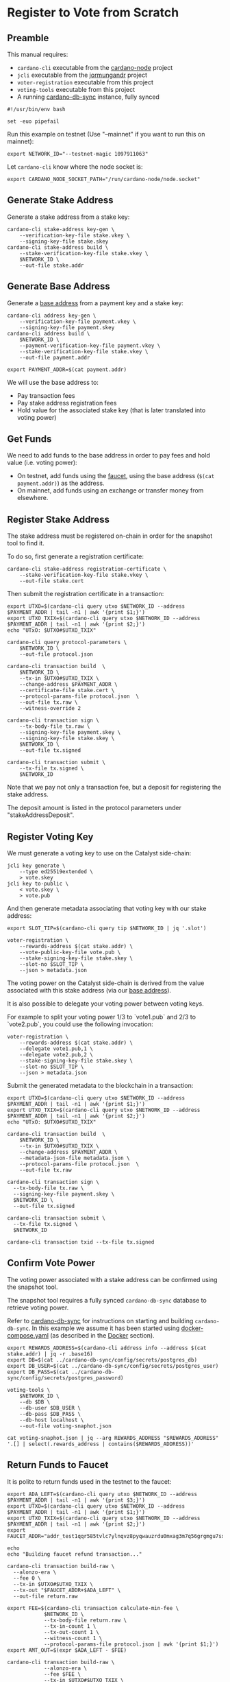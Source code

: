 * Register to Vote from Scratch

** Preamble

This manual requires:
  - ~cardano-cli~ executable from the [[https://github.com/input-output-hk/cardano-node][cardano-node]] project
  - ~jcli~ executable from the [[https://github.com/input-output-hk/jormungandr][jormungandr]] project
  - ~voter-registration~ executable from this project
  - ~voting-tools~ executable from this project
  - A running [[https://github.com/input-output-hk/cardano-db-sync][cardano-db-sync]] instance, fully synced

#+BEGIN_SRC shell :tangle register.sh :tangle-mode (identity #o755)
#!/usr/bin/env bash

set -euo pipefail
#+END_SRC

Run this example on testnet (Use "--mainnet" if you want to run this on mainnet):

#+BEGIN_SRC shell :tangle register.sh :tangle-mode (identity #o755)
export NETWORK_ID="--testnet-magic 1097911063"
#+END_SRC

Let ~cardano-cli~ know where the node socket is:

#+BEGIN_SRC shell :tangle register.sh :tangle-mode (identity #o755)
export CARDANO_NODE_SOCKET_PATH="/run/cardano-node/node.socket"
#+END_SRC

** Generate Stake Address

Generate a stake address from a stake key:

#+BEGIN_SRC shell :tangle register.sh :tangle-mode (identity #o755)
cardano-cli stake-address key-gen \
    --verification-key-file stake.vkey \
    --signing-key-file stake.skey
cardano-cli stake-address build \
    --stake-verification-key-file stake.vkey \
    $NETWORK_ID \
    --out-file stake.addr
#+END_SRC

** Generate Base Address

Generate a [[https://docs.cardano.org/core-concepts/cardano-addresses#baseaddresses][base address]] from a payment key and a stake key:

#+BEGIN_SRC shell :tangle register.sh :tangle-mode (identity #o755)
cardano-cli address key-gen \
    --verification-key-file payment.vkey \
    --signing-key-file payment.skey
cardano-cli address build \
    $NETWORK_ID \
    --payment-verification-key-file payment.vkey \
    --stake-verification-key-file stake.vkey \
    --out-file payment.addr

export PAYMENT_ADDR=$(cat payment.addr)
#+END_SRC

We will use the base address to:

  - Pay transaction fees
  - Pay stake address registration fees
  - Hold value for the associated stake key (that is later translated into voting power)

** Get Funds

We need to add funds to the base address in order to pay fees and hold value (i.e. voting power):

  - On testnet, add funds using the [[https://testnets.cardano.org/en/testnets/cardano/tools/faucet/][faucet]], using the base address (~$(cat payment.addr)~) as the address.
  - On mainnet, add funds using an exchange or transfer money from elsewhere.

** Register Stake Address

The stake address must be registered on-chain in order for the snapshot tool to find it.

To do so, first generate a registration certificate:

#+BEGIN_SRC shell :tangle register.sh :tangle-mode (identity #o755)
cardano-cli stake-address registration-certificate \
    --stake-verification-key-file stake.vkey \
    --out-file stake.cert
#+END_SRC

Then submit the registration certificate in a transaction:

#+BEGIN_SRC shell :tangle register.sh :tangle-mode (identity #o755)
export UTXO=$(cardano-cli query utxo $NETWORK_ID --address $PAYMENT_ADDR | tail -n1 | awk '{print $1;}')
export UTXO_TXIX=$(cardano-cli query utxo $NETWORK_ID --address $PAYMENT_ADDR | tail -n1 | awk '{print $2;}')
echo "UTxO: $UTXO#$UTXO_TXIX"

cardano-cli query protocol-parameters \
    $NETWORK_ID \
    --out-file protocol.json

cardano-cli transaction build  \
    $NETWORK_ID \
    --tx-in $UTXO#$UTXO_TXIX \
    --change-address $PAYMENT_ADDR \
    --certificate-file stake.cert \
    --protocol-params-file protocol.json  \
    --out-file tx.raw \
    --witness-override 2

cardano-cli transaction sign \
    --tx-body-file tx.raw \
    --signing-key-file payment.skey \
    --signing-key-file stake.skey \
    $NETWORK_ID \
    --out-file tx.signed

cardano-cli transaction submit \
    --tx-file tx.signed \
    $NETWORK_ID
#+END_SRC

Note that we pay not only a transaction fee, but a deposit for registering the stake address.

The deposit amount is listed in the protocol parameters under "stakeAddressDeposit".

** Register Voting Key

We must generate a voting key to use on the Catalyst side-chain:

#+BEGIN_SRC shell :tangle register.sh :tangle-mode (identity #o755)
jcli key generate \
    --type ed25519extended \
    > vote.skey
jcli key to-public \
    < vote.skey \
    > vote.pub
#+END_SRC

And then generate metadata associating that voting key with our stake address:

#+BEGIN_SRC shell :tangle register.sh :tangle-mode (identity #o755)
export SLOT_TIP=$(cardano-cli query tip $NETWORK_ID | jq '.slot')

voter-registration \
    --rewards-address $(cat stake.addr) \
    --vote-public-key-file vote.pub \
    --stake-signing-key-file stake.skey \
    --slot-no $SLOT_TIP \
    --json > metadata.json
#+END_SRC

The voting power on the Catalyst side-chain is derived from the value associated with this stake address (via our [[https://docs.cardano.org/core-concepts/cardano-addresses#baseaddresses][base address]]).

It is also possible to delegate your voting power between voting keys.

For example to split your voting power 1/3 to `vote1.pub` and 2/3 to `vote2.pub`, you could use the following invocation:

#+BEGIN_SRC shell :tangle register.sh :tangle-mode (identity #o755)
voter-registration \
    --rewards-address $(cat stake.addr) \
    --delegate vote1.pub,1 \
    --delegate vote2.pub,2 \
    --stake-signing-key-file stake.skey \
    --slot-no $SLOT_TIP \
    --json > metadata.json
#+END_SRC

Submit the generated metadata to the blockchain in a transaction:

#+BEGIN_SRC shell :tangle register.sh :tangle-mode (identity #o755)
export UTXO=$(cardano-cli query utxo $NETWORK_ID --address $PAYMENT_ADDR | tail -n1 | awk '{print $1;}')
export UTXO_TXIX=$(cardano-cli query utxo $NETWORK_ID --address $PAYMENT_ADDR | tail -n1 | awk '{print $2;}')
echo "UTxO: $UTXO#$UTXO_TXIX"

cardano-cli transaction build  \
	$NETWORK_ID \
	--tx-in $UTXO#$UTXO_TXIX \
	--change-address $PAYMENT_ADDR \
	--metadata-json-file metadata.json \
	--protocol-params-file protocol.json  \
	--out-file tx.raw

cardano-cli transaction sign \
  --tx-body-file tx.raw \
  --signing-key-file payment.skey \
  $NETWORK_ID \
  --out-file tx.signed

cardano-cli transaction submit \
  --tx-file tx.signed \
  $NETWORK_ID

cardano-cli transaction txid --tx-file tx.signed
#+END_SRC

** Confirm Vote Power

The voting power associated with a stake address can be confirmed using the snapshot tool.

The snapshot tool requires a fully synced ~cardano-db-sync~ database to retrieve voting power.

Refer to [[https://github.com/input-output-hk/cardano-db-sync][cardano-db-sync]] for instructions on starting and building ~cardano-db-sync~. In this example we assume it has been started using [[https://github.com/input-output-hk/cardano-db-sync/blob/master/docker-compose.yml][docker-compose.yaml]] (as described in the [[https://github.com/input-output-hk/cardano-db-sync/blob/master/doc/docker.md][Docker]] section).

#+BEGIN_SRC shell :tangle register.sh :tangle-mode (identity #o755)
export REWARDS_ADDRESS=$(cardano-cli address info --address $(cat stake.addr) | jq -r .base16)
export DB=$(cat ../cardano-db-sync/config/secrets/postgres_db)
export DB_USER=$(cat ../cardano-db-sync/config/secrets/postgres_user)
export DB_PASS=$(cat ../cardano-db-sync/config/secrets/postgres_password)

voting-tools \
    $NETWORK_ID \
    --db $DB \
    --db-user $DB_USER \
    --db-pass $DB_PASS \
    --db-host localhost \
    --out-file voting-snaphot.json

cat voting-snaphot.json | jq --arg REWARDS_ADDRESS "$REWARDS_ADDRESS" '.[] | select(.rewards_address | contains($REWARDS_ADDRESS))'
#+END_SRC

** Return Funds to Faucet

It is polite to return funds used in the testnet to the faucet:

#+BEGIN_SRC shell :tangle register.sh :tangle-mode (identity #o755)
export ADA_LEFT=$(cardano-cli query utxo $NETWORK_ID --address $PAYMENT_ADDR | tail -n1 | awk '{print $3;}')
export UTXO=$(cardano-cli query utxo $NETWORK_ID --address $PAYMENT_ADDR | tail -n1 | awk '{print $1;}')
export UTXO_TXIX=$(cardano-cli query utxo $NETWORK_ID --address $PAYMENT_ADDR | tail -n1 | awk '{print $2;}')
export FAUCET_ADDR="addr_test1qqr585tvlc7ylnqvz8pyqwauzrdu0mxag3m7q56grgmgu7sxu2hyfhlkwuxupa9d5085eunq2qywy7hvmvej456flknswgndm3"

echo
echo "Building faucet refund transaction..."

cardano-cli transaction build-raw \
  --alonzo-era \
  --fee 0 \
  --tx-in $UTXO#$UTXO_TXIX \
  --tx-out "$FAUCET_ADDR+$ADA_LEFT" \
  --out-file return.raw

export FEE=$(cardano-cli transaction calculate-min-fee \
            $NETWORK_ID \
            --tx-body-file return.raw \
            --tx-in-count 1 \
            --tx-out-count 1 \
            --witness-count 1 \
            --protocol-params-file protocol.json | awk '{print $1;}')
export AMT_OUT=$(expr $ADA_LEFT - $FEE)

cardano-cli transaction build-raw \
            --alonzo-era \
            --fee $FEE \
            --tx-in $UTXO#$UTXO_TXIX \
            --tx-out "$FAUCET_ADDR+$AMT_OUT" \
            --out-file return.raw

cardano-cli transaction sign \
	    --signing-key-file payment.skey \
	    --tx-body-file return.raw \
            --out-file return.signed

cardano-cli transaction submit \
            $NETWORK_ID \
            --tx-file return.signed

echo
echo "Awaiting refund..."
sleep 60
cardano-cli query utxo \
            $NETWORK_ID \
            --address $PAYMENT_ADDR
#+END_SRC
